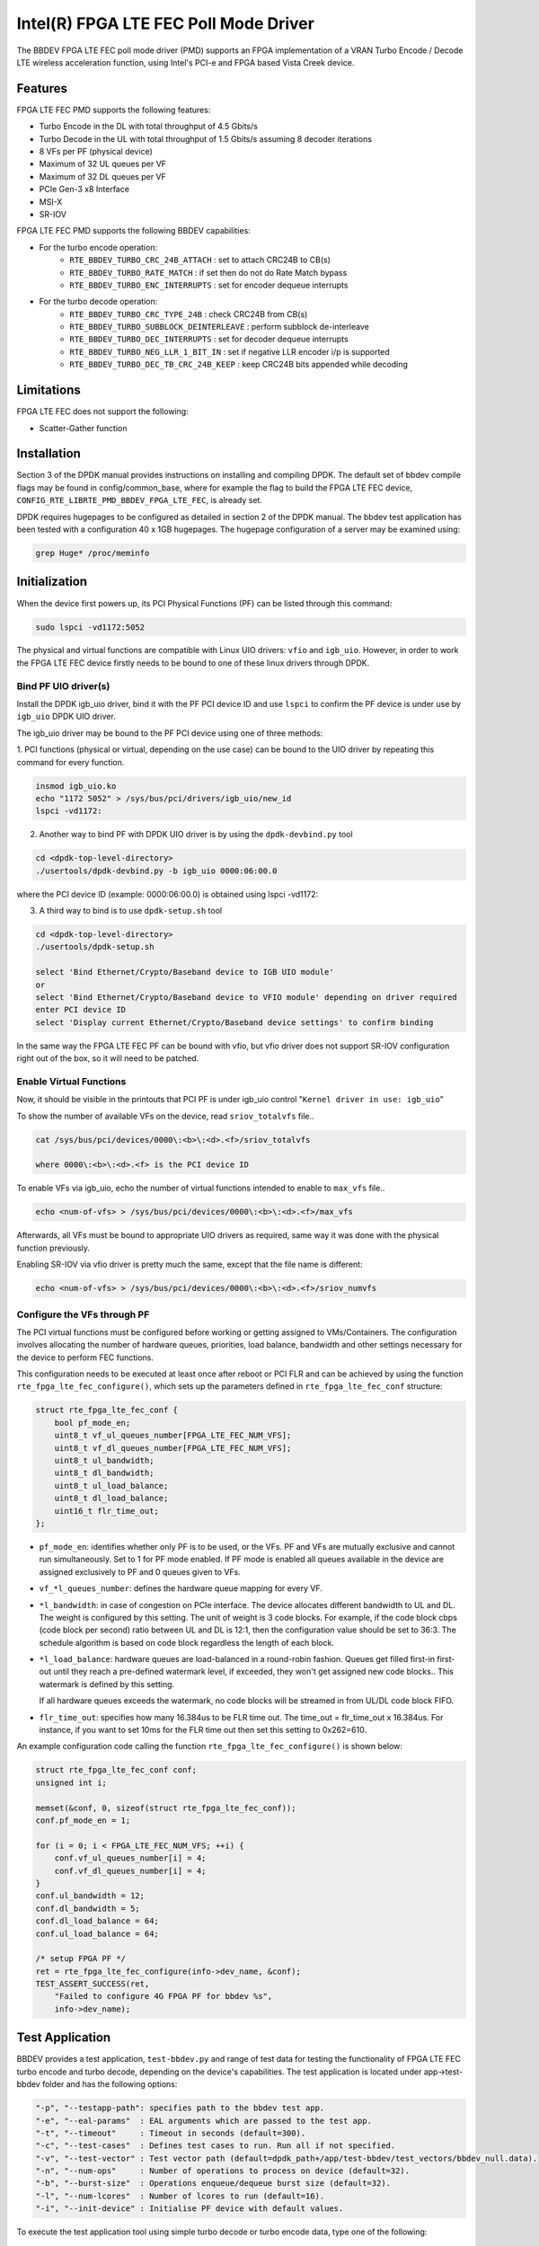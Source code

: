 ..  SPDX-License-Identifier: BSD-3-Clause
    Copyright(c) 2019 Intel Corporation

Intel(R) FPGA LTE FEC Poll Mode Driver
======================================

The BBDEV FPGA LTE FEC poll mode driver (PMD) supports an FPGA implementation of a VRAN
Turbo Encode / Decode LTE wireless acceleration function, using Intel's PCI-e and FPGA
based Vista Creek device.

Features
--------

FPGA LTE FEC PMD supports the following features:

- Turbo Encode in the DL with total throughput of 4.5 Gbits/s
- Turbo Decode in the UL with total throughput of 1.5 Gbits/s assuming 8 decoder iterations
- 8 VFs per PF (physical device)
- Maximum of 32 UL queues per VF
- Maximum of 32 DL queues per VF
- PCIe Gen-3 x8 Interface
- MSI-X
- SR-IOV


FPGA LTE FEC PMD supports the following BBDEV capabilities:

* For the turbo encode operation:
   - ``RTE_BBDEV_TURBO_CRC_24B_ATTACH`` :  set to attach CRC24B to CB(s)
   - ``RTE_BBDEV_TURBO_RATE_MATCH`` :  if set then do not do Rate Match bypass
   - ``RTE_BBDEV_TURBO_ENC_INTERRUPTS`` :  set for encoder dequeue interrupts


* For the turbo decode operation:
   - ``RTE_BBDEV_TURBO_CRC_TYPE_24B`` :  check CRC24B from CB(s)
   - ``RTE_BBDEV_TURBO_SUBBLOCK_DEINTERLEAVE`` :  perform subblock de-interleave
   - ``RTE_BBDEV_TURBO_DEC_INTERRUPTS`` :  set for decoder dequeue interrupts
   - ``RTE_BBDEV_TURBO_NEG_LLR_1_BIT_IN`` :  set if negative LLR encoder i/p is supported
   - ``RTE_BBDEV_TURBO_DEC_TB_CRC_24B_KEEP`` :  keep CRC24B bits appended while decoding


Limitations
-----------

FPGA LTE FEC does not support the following:

- Scatter-Gather function


Installation
--------------

Section 3 of the DPDK manual provides instructions on installing and compiling DPDK. The
default set of bbdev compile flags may be found in config/common_base, where for example
the flag to build the FPGA LTE FEC device, ``CONFIG_RTE_LIBRTE_PMD_BBDEV_FPGA_LTE_FEC``, is already
set.

DPDK requires hugepages to be configured as detailed in section 2 of the DPDK manual.
The bbdev test application has been tested with a configuration 40 x 1GB hugepages. The
hugepage configuration of a server may be examined using:

.. code-block:: console

   grep Huge* /proc/meminfo


Initialization
--------------

When the device first powers up, its PCI Physical Functions (PF) can be listed through this command:

.. code-block:: console

  sudo lspci -vd1172:5052

The physical and virtual functions are compatible with Linux UIO drivers:
``vfio`` and ``igb_uio``. However, in order to work the FPGA LTE FEC device firstly needs
to be bound to one of these linux drivers through DPDK.


Bind PF UIO driver(s)
~~~~~~~~~~~~~~~~~~~~~

Install the DPDK igb_uio driver, bind it with the PF PCI device ID and use
``lspci`` to confirm the PF device is under use by ``igb_uio`` DPDK UIO driver.

The igb_uio driver may be bound to the PF PCI device using one of three methods:


1. PCI functions (physical or virtual, depending on the use case) can be bound to
the UIO driver by repeating this command for every function.

.. code-block:: console

  insmod igb_uio.ko
  echo "1172 5052" > /sys/bus/pci/drivers/igb_uio/new_id
  lspci -vd1172:


2. Another way to bind PF with DPDK UIO driver is by using the ``dpdk-devbind.py`` tool

.. code-block:: console

  cd <dpdk-top-level-directory>
  ./usertools/dpdk-devbind.py -b igb_uio 0000:06:00.0

where the PCI device ID (example: 0000:06:00.0) is obtained using lspci -vd1172:


3. A third way to bind is to use ``dpdk-setup.sh`` tool

.. code-block:: console

  cd <dpdk-top-level-directory>
  ./usertools/dpdk-setup.sh

  select 'Bind Ethernet/Crypto/Baseband device to IGB UIO module'
  or
  select 'Bind Ethernet/Crypto/Baseband device to VFIO module' depending on driver required
  enter PCI device ID
  select 'Display current Ethernet/Crypto/Baseband device settings' to confirm binding


In the same way the FPGA LTE FEC PF can be bound with vfio, but vfio driver does not
support SR-IOV configuration right out of the box, so it will need to be patched.


Enable Virtual Functions
~~~~~~~~~~~~~~~~~~~~~~~~

Now, it should be visible in the printouts that PCI PF is under igb_uio control
"``Kernel driver in use: igb_uio``"

To show the number of available VFs on the device, read ``sriov_totalvfs`` file..

.. code-block:: console

  cat /sys/bus/pci/devices/0000\:<b>\:<d>.<f>/sriov_totalvfs

  where 0000\:<b>\:<d>.<f> is the PCI device ID


To enable VFs via igb_uio, echo the number of virtual functions intended to
enable to ``max_vfs`` file..

.. code-block:: console

  echo <num-of-vfs> > /sys/bus/pci/devices/0000\:<b>\:<d>.<f>/max_vfs


Afterwards, all VFs must be bound to appropriate UIO drivers as required, same
way it was done with the physical function previously.

Enabling SR-IOV via vfio driver is pretty much the same, except that the file
name is different:

.. code-block:: console

  echo <num-of-vfs> > /sys/bus/pci/devices/0000\:<b>\:<d>.<f>/sriov_numvfs


Configure the VFs through PF
~~~~~~~~~~~~~~~~~~~~~~~~~~~~~

The PCI virtual functions must be configured before working or getting assigned
to VMs/Containers. The configuration involves allocating the number of hardware
queues, priorities, load balance, bandwidth and other settings necessary for the
device to perform FEC functions.

This configuration needs to be executed at least once after reboot or PCI FLR and can
be achieved by using the function ``rte_fpga_lte_fec_configure()``, which sets up the
parameters defined in ``rte_fpga_lte_fec_conf`` structure:

.. code-block:: c

  struct rte_fpga_lte_fec_conf {
      bool pf_mode_en;
      uint8_t vf_ul_queues_number[FPGA_LTE_FEC_NUM_VFS];
      uint8_t vf_dl_queues_number[FPGA_LTE_FEC_NUM_VFS];
      uint8_t ul_bandwidth;
      uint8_t dl_bandwidth;
      uint8_t ul_load_balance;
      uint8_t dl_load_balance;
      uint16_t flr_time_out;
  };

- ``pf_mode_en``: identifies whether only PF is to be used, or the VFs. PF and
  VFs are mutually exclusive and cannot run simultaneously.
  Set to 1 for PF mode enabled.
  If PF mode is enabled all queues available in the device are assigned
  exclusively to PF and 0 queues given to VFs.

- ``vf_*l_queues_number``: defines the hardware queue mapping for every VF.

- ``*l_bandwidth``: in case of congestion on PCIe interface. The device
  allocates different bandwidth to UL and DL. The weight is configured by this
  setting. The unit of weight is 3 code blocks. For example, if the code block
  cbps (code block per second) ratio between UL and DL is 12:1, then the
  configuration value should be set to 36:3. The schedule algorithm is based
  on code block regardless the length of each block.

- ``*l_load_balance``: hardware queues are load-balanced in a round-robin
  fashion. Queues get filled first-in first-out until they reach a pre-defined
  watermark level, if exceeded, they won't get assigned new code blocks..
  This watermark is defined by this setting.

  If all hardware queues exceeds the watermark, no code blocks will be
  streamed in from UL/DL code block FIFO.

- ``flr_time_out``: specifies how many 16.384us to be FLR time out. The
  time_out = flr_time_out x 16.384us. For instance, if you want to set 10ms for
  the FLR time out then set this setting to 0x262=610.


An example configuration code calling the function ``rte_fpga_lte_fec_configure()`` is shown
below:

.. code-block:: c

  struct rte_fpga_lte_fec_conf conf;
  unsigned int i;

  memset(&conf, 0, sizeof(struct rte_fpga_lte_fec_conf));
  conf.pf_mode_en = 1;

  for (i = 0; i < FPGA_LTE_FEC_NUM_VFS; ++i) {
      conf.vf_ul_queues_number[i] = 4;
      conf.vf_dl_queues_number[i] = 4;
  }
  conf.ul_bandwidth = 12;
  conf.dl_bandwidth = 5;
  conf.dl_load_balance = 64;
  conf.ul_load_balance = 64;

  /* setup FPGA PF */
  ret = rte_fpga_lte_fec_configure(info->dev_name, &conf);
  TEST_ASSERT_SUCCESS(ret,
      "Failed to configure 4G FPGA PF for bbdev %s",
      info->dev_name);


Test Application
----------------

BBDEV provides a test application, ``test-bbdev.py`` and range of test data for testing
the functionality of FPGA LTE FEC turbo encode and turbo decode, depending on the device's
capabilities. The test application is located under app->test-bbdev folder and has the
following options:

.. code-block:: console

  "-p", "--testapp-path": specifies path to the bbdev test app.
  "-e", "--eal-params"	: EAL arguments which are passed to the test app.
  "-t", "--timeout"	: Timeout in seconds (default=300).
  "-c", "--test-cases"	: Defines test cases to run. Run all if not specified.
  "-v", "--test-vector"	: Test vector path (default=dpdk_path+/app/test-bbdev/test_vectors/bbdev_null.data).
  "-n", "--num-ops"	: Number of operations to process on device (default=32).
  "-b", "--burst-size"	: Operations enqueue/dequeue burst size (default=32).
  "-l", "--num-lcores"	: Number of lcores to run (default=16).
  "-i", "--init-device" : Initialise PF device with default values.


To execute the test application tool using simple turbo decode or turbo encode data,
type one of the following:

.. code-block:: console

  ./test-bbdev.py -c validation -n 64 -b 8 -v ./turbo_dec_default.data
  ./test-bbdev.py -c validation -n 64 -b 8 -v ./turbo_enc_default.data


The test application ``test-bbdev.py``, supports the ability to configure the PF device with
a default set of values, if the "-i" or "- -init-device" option is included. The default values
are defined in test_bbdev_perf.c as:

- VF_UL_QUEUE_VALUE 4
- VF_DL_QUEUE_VALUE 4
- UL_BANDWIDTH 3
- DL_BANDWIDTH 3
- UL_LOAD_BALANCE 128
- DL_LOAD_BALANCE 128
- FLR_TIMEOUT 610


Test Vectors
~~~~~~~~~~~~

In addition to the simple turbo decoder and turbo encoder tests, bbdev also provides
a range of additional tests under the test_vectors folder, which may be useful. The results
of these tests will depend on the FPGA LTE FEC capabilities:

* turbo decoder tests:
   - ``turbo_dec_c1_k6144_r0_e10376_crc24b_sbd_negllr_high_snr.data``
   - ``turbo_dec_c1_k6144_r0_e10376_crc24b_sbd_negllr_low_snr.data``
   - ``turbo_dec_c1_k6144_r0_e34560_negllr.data``
   - ``turbo_dec_c1_k6144_r0_e34560_sbd_negllr.data``
   - ``turbo_dec_c2_k3136_r0_e4920_sbd_negllr_crc24b.data``
   - ``turbo_dec_c2_k3136_r0_e4920_sbd_negllr.data``


* turbo encoder tests:
   - ``turbo_enc_c1_k40_r0_e1190_rm.data``
   - ``turbo_enc_c1_k40_r0_e1194_rm.data``
   - ``turbo_enc_c1_k40_r0_e1196_rm.data``
   - ``turbo_enc_c1_k40_r0_e272_rm.data``
   - ``turbo_enc_c1_k6144_r0_e18444.data``
   - ``turbo_enc_c1_k6144_r0_e32256_crc24b_rm.data``
   - ``turbo_enc_c2_k5952_r0_e17868_crc24b.data``
   - ``turbo_enc_c3_k4800_r2_e14412_crc24b.data``
   - ``turbo_enc_c4_k4800_r2_e14412_crc24b.data``

